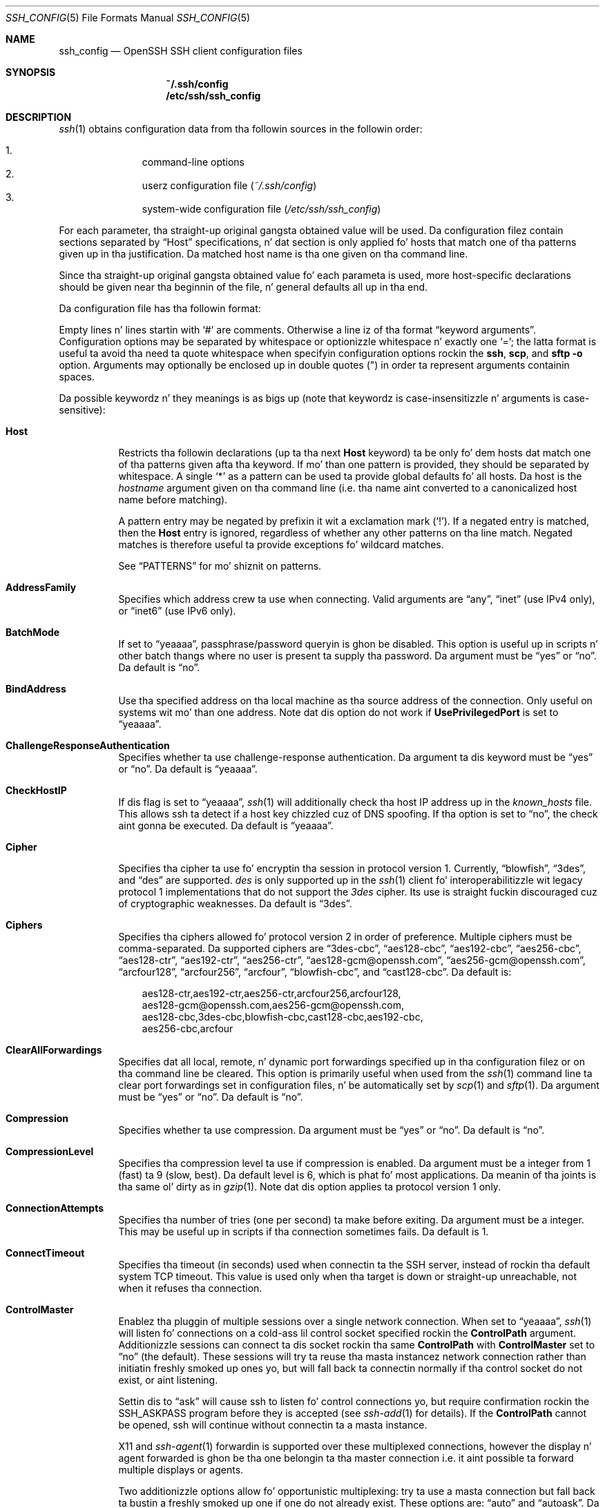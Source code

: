 .\"
.\" Author: Tatu Ylonen <ylo@cs.hut.fi>
.\" Copyright (c) 1995 Tatu Ylonen <ylo@cs.hut.fi>, Espoo, Finland
.\"                    All muthafuckin rights reserved
.\"
.\" As far as I be concerned, tha code I have freestyled fo' dis software
.\" can be used freely fo' any purpose.  Any derived versionz of this
.\" software must be clearly marked as such, n' if tha derived work is
.\" incompatible wit tha protocol description up in tha RFC file, it must be
.\" called by a name other than "ssh" or "Secure Shell".
.\"
.\" Copyright (c) 1999,2000 Markus Friedl.  All muthafuckin rights reserved.
.\" Copyright (c) 1999 Aaron Campbell.  All muthafuckin rights reserved.
.\" Copyright (c) 1999 Theo de Raadt.  All muthafuckin rights reserved.
.\"
.\" Redistribution n' use up in source n' binary forms, wit or without
.\" modification, is permitted provided dat tha followin conditions
.\" is met:
.\" 1. Redistributionz of source code must retain tha above copyright
.\"    notice, dis list of conditions n' tha followin disclaimer.
.\" 2. Redistributions up in binary form must reproduce tha above copyright
.\"    notice, dis list of conditions n' tha followin disclaimer up in the
.\"    documentation and/or other shiznit provided wit tha distribution.
.\"
.\" THIS SOFTWARE IS PROVIDED BY THE AUTHOR ``AS IS'' AND ANY EXPRESS OR
.\" IMPLIED WARRANTIES, INCLUDING, BUT NOT LIMITED TO, THE IMPLIED WARRANTIES
.\" OF MERCHANTABILITY AND FITNESS FOR A PARTICULAR PURPOSE ARE DISCLAIMED.
.\" IN NO EVENT SHALL THE AUTHOR BE LIABLE FOR ANY DIRECT, INDIRECT,
.\" INCIDENTAL, SPECIAL, EXEMPLARY, OR CONSEQUENTIAL DAMAGES (INCLUDING, BUT
.\" NOT LIMITED TO, PROCUREMENT OF SUBSTITUTE GOODS OR SERVICES; LOSS OF USE,
.\" DATA, OR PROFITS; OR BUSINESS INTERRUPTION) HOWEVER CAUSED AND ON ANY
.\" THEORY OF LIABILITY, WHETHER IN CONTRACT, STRICT LIABILITY, OR TORT
.\" (INCLUDING NEGLIGENCE OR OTHERWISE) ARISING IN ANY WAY OUT OF THE USE OF
.\" THIS SOFTWARE, EVEN IF ADVISED OF THE POSSIBILITY OF SUCH DAMAGE.
.\"
.\" $OpenBSD: ssh_config.5,v 1.166 2013/06/27 14:05:37 jmc Exp $
.Dd $Mdocdate: June 27 2013 $
.Dt SSH_CONFIG 5
.Os
.Sh NAME
.Nm ssh_config
.Nd OpenSSH SSH client configuration files
.Sh SYNOPSIS
.Nm ~/.ssh/config
.Nm /etc/ssh/ssh_config
.Sh DESCRIPTION
.Xr ssh 1
obtains configuration data from tha followin sources in
the followin order:
.Pp
.Bl -enum -offset indent -compact
.It
command-line options
.It
userz configuration file
.Pq Pa ~/.ssh/config
.It
system-wide configuration file
.Pq Pa /etc/ssh/ssh_config
.El
.Pp
For each parameter, tha straight-up original gangsta obtained value
will be used.
Da configuration filez contain sections separated by
.Dq Host
specifications, n' dat section is only applied fo' hosts that
match one of tha patterns given up in tha justification.
Da matched host name is tha one given on tha command line.
.Pp
Since tha straight-up original gangsta obtained value fo' each parameta is used, more
host-specific declarations should be given near tha beginnin of the
file, n' general defaults all up in tha end.
.Pp
Da configuration file has tha followin format:
.Pp
Empty lines n' lines startin with
.Ql #
are comments.
Otherwise a line iz of tha format
.Dq keyword arguments .
Configuration options may be separated by whitespace or
optionizzle whitespace n' exactly one
.Ql = ;
the latta format is useful ta avoid tha need ta quote whitespace
when specifyin configuration options rockin the
.Nm ssh ,
.Nm scp ,
and
.Nm sftp
.Fl o
option.
Arguments may optionally be enclosed up in double quotes
.Pq \&"
in order ta represent arguments containin spaces.
.Pp
Da possible
keywordz n' they meanings is as bigs up (note that
keywordz is case-insensitizzle n' arguments is case-sensitive):
.Bl -tag -width Ds
.It Cm Host
Restricts tha followin declarations (up ta tha next
.Cm Host
keyword) ta be only fo' dem hosts dat match one of tha patterns
given afta tha keyword.
If mo' than one pattern is provided, they should be separated by whitespace.
A single
.Ql *
as a pattern can be used ta provide global
defaults fo' all hosts.
Da host is the
.Ar hostname
argument given on tha command line (i.e. tha name aint converted to
a canonicalized host name before matching).
.Pp
A pattern entry may be negated by prefixin it wit a exclamation mark
.Pq Sq !\& .
If a negated entry is matched, then the
.Cm Host
entry is ignored, regardless of whether any other patterns on tha line
match.
Negated matches is therefore useful ta provide exceptions fo' wildcard
matches.
.Pp
See
.Sx PATTERNS
for mo' shiznit on patterns.
.It Cm AddressFamily
Specifies which address crew ta use when connecting.
Valid arguments are
.Dq any ,
.Dq inet
(use IPv4 only), or
.Dq inet6
(use IPv6 only).
.It Cm BatchMode
If set to
.Dq yeaaaa ,
passphrase/password queryin is ghon be disabled.
This option is useful up in scripts n' other batch thangs where no user
is present ta supply tha password.
Da argument must be
.Dq yes
or
.Dq no .
Da default is
.Dq no .
.It Cm BindAddress
Use tha specified address on tha local machine as tha source address of
the connection.
Only useful on systems wit mo' than one address.
Note dat dis option do not work if
.Cm UsePrivilegedPort
is set to
.Dq yeaaaa .
.It Cm ChallengeResponseAuthentication
Specifies whether ta use challenge-response authentication.
Da argument ta dis keyword must be
.Dq yes
or
.Dq no .
Da default is
.Dq yeaaaa .
.It Cm CheckHostIP
If dis flag is set to
.Dq yeaaaa ,
.Xr ssh 1
will additionally check tha host IP address up in the
.Pa known_hosts
file.
This allows ssh ta detect if a host key chizzled cuz of DNS spoofing.
If tha option is set to
.Dq no ,
the check aint gonna be executed.
Da default is
.Dq yeaaaa .
.It Cm Cipher
Specifies tha cipher ta use fo' encryptin tha session
in protocol version 1.
Currently,
.Dq blowfish ,
.Dq 3des ,
and
.Dq des
are supported.
.Ar des
is only supported up in the
.Xr ssh 1
client fo' interoperabilitizzle wit legacy protocol 1 implementations
that do not support the
.Ar 3des
cipher.
Its use is straight fuckin discouraged cuz of cryptographic weaknesses.
Da default is
.Dq 3des .
.It Cm Ciphers
Specifies tha ciphers allowed fo' protocol version 2
in order of preference.
Multiple ciphers must be comma-separated.
Da supported ciphers are
.Dq 3des-cbc ,
.Dq aes128-cbc ,
.Dq aes192-cbc ,
.Dq aes256-cbc ,
.Dq aes128-ctr ,
.Dq aes192-ctr ,
.Dq aes256-ctr ,
.Dq aes128-gcm@openssh.com ,
.Dq aes256-gcm@openssh.com ,
.Dq arcfour128 ,
.Dq arcfour256 ,
.Dq arcfour ,
.Dq blowfish-cbc ,
and
.Dq cast128-cbc .
Da default is:
.Bd -literal -offset 3n
aes128-ctr,aes192-ctr,aes256-ctr,arcfour256,arcfour128,
aes128-gcm@openssh.com,aes256-gcm@openssh.com,
aes128-cbc,3des-cbc,blowfish-cbc,cast128-cbc,aes192-cbc,
aes256-cbc,arcfour
.Ed
.It Cm ClearAllForwardings
Specifies dat all local, remote, n' dynamic port forwardings
specified up in tha configuration filez or on tha command line be
cleared.
This option is primarily useful when used from the
.Xr ssh 1
command line ta clear port forwardings set in
configuration files, n' be automatically set by
.Xr scp 1
and
.Xr sftp 1 .
Da argument must be
.Dq yes
or
.Dq no .
Da default is
.Dq no .
.It Cm Compression
Specifies whether ta use compression.
Da argument must be
.Dq yes
or
.Dq no .
Da default is
.Dq no .
.It Cm CompressionLevel
Specifies tha compression level ta use if compression is enabled.
Da argument must be a integer from 1 (fast) ta 9 (slow, best).
Da default level is 6, which is phat fo' most applications.
Da meanin of tha joints is tha same ol' dirty as in
.Xr gzip 1 .
Note dat dis option applies ta protocol version 1 only.
.It Cm ConnectionAttempts
Specifies tha number of tries (one per second) ta make before exiting.
Da argument must be a integer.
This may be useful up in scripts if tha connection sometimes fails.
Da default is 1.
.It Cm ConnectTimeout
Specifies tha timeout (in seconds) used when connectin ta the
SSH server, instead of rockin tha default system TCP timeout.
This value is used only when tha target is down or straight-up unreachable,
not when it refuses tha connection.
.It Cm ControlMaster
Enablez tha pluggin of multiple sessions over a single network connection.
When set to
.Dq yeaaaa ,
.Xr ssh 1
will listen fo' connections on a cold-ass lil control socket specified rockin the
.Cm ControlPath
argument.
Additionizzle sessions can connect ta dis socket rockin tha same
.Cm ControlPath
with
.Cm ControlMaster
set to
.Dq no
(the default).
These sessions will try ta reuse tha masta instancez network connection
rather than initiatin freshly smoked up ones yo, but will fall back ta connectin normally
if tha control socket do not exist, or aint listening.
.Pp
Settin dis to
.Dq ask
will cause ssh
to listen fo' control connections yo, but require confirmation rockin the
.Ev SSH_ASKPASS
program before they is accepted (see
.Xr ssh-add 1
for details).
If the
.Cm ControlPath
cannot be opened,
ssh will continue without connectin ta a masta instance.
.Pp
X11 and
.Xr ssh-agent 1
forwardin is supported over these multiplexed connections, however the
display n' agent forwarded is ghon be tha one belongin ta tha master
connection i.e. it aint possible ta forward multiple displays or agents.
.Pp
Two additionizzle options allow fo' opportunistic multiplexing: try ta use a
masta connection but fall back ta bustin a freshly smoked up one if one do not already
exist.
These options are:
.Dq auto
and
.Dq autoask .
Da latta requires confirmation like the
.Dq ask
option.
.It Cm ControlPath
Specify tha path ta tha control socket used fo' connection pluggin as busted lyrics about
in the
.Cm ControlMaster
section above or tha string
.Dq none
to disable connection sharing.
In tha path,
.Ql %L
will be substituted by tha straight-up original gangsta component of tha local host name,
.Ql %l
will be substituted by tha local host name (includin any domain name),
.Ql %h
will be substituted by tha target host name,
.Ql %n
will be substituted by tha original gangsta target host name
specified on tha command line,
.Ql %p
the port,
.Ql %r
by tha remote login username, and
.Ql %u
by tha username of tha user hustlin
.Xr ssh 1 .
It be recommended dat any
.Cm ControlPath
used fo' opportunistic connection pluggin include
at least %h, %p, n' %r.
This ensures dat shared connections is uniquely identified.
.It Cm ControlPersist
When used up in conjunction with
.Cm ControlMasta ,
specifies dat tha masta connection should remain open
in tha background (waitin fo' future client connections)
afta tha initial client connection has been closed.
If set to
.Dq no ,
then tha masta connection aint gonna be placed tha fuck into tha background,
and will close as soon as tha initial client connection is closed.
If set to
.Dq yeaaaa ,
then tha masta connection will remain up in tha background indefinitely
(until capped or closed via a mechanizzle like fuckin the
.Xr ssh 1
.Dq Fl O No exit
option).
If set ta a time up in seconds, or a time up in any of tha formats documented in
.Xr sshd_config 5 ,
then tha backgrounded masta connection will automatically terminate
afta it has remained idle (with no client connections) fo' the
specified time.
.It Cm DynamicForward
Specifies dat a TCP port on tha local machine be forwarded
over tha secure channel, n' tha application
protocol is then used ta determine where ta connect ta from the
remote machine.
.Pp
Da argument must be
.Sm off
.Oo Ar bind_address : Oc Ar port .
.Sm on
IPv6 addresses can be specified by enclosin addresses up in square brackets.
By default, tha local port is bound up in accordizzle wit the
.Cm GatewayPorts
setting.
But fuck dat shiznit yo, tha word on tha street is dat a explicit
.Ar bind_address
may be used ta bind tha connection ta a specific address.
The
.Ar bind_address
of
.Dq localhost
indicates dat tha listenin port be bound fo' local use only, while an
empty address or
.Sq *
indicates dat tha port should be available from all intercourses.
.Pp
Currently tha SOCKS4 n' SOCKS5 protocols is supported, and
.Xr ssh 1
will act as a SOCKS server.
Multiple forwardings may be specified, and
additionizzle forwardings can be given on tha command line.
Only tha superuser can forward privileged ports.
.It Cm EnableSSHKeysign
Settin dis option to
.Dq yes
in tha global client configuration file
.Pa /etc/ssh/ssh_config
enablez tha use of tha helper program
.Xr ssh-keysign 8
during
.Cm HostbasedAuthentication .
Da argument must be
.Dq yes
or
.Dq no .
Da default is
.Dq no .
This option should be placed up in tha non-hostspecific section.
See
.Xr ssh-keysign 8
for mo' shiznit.
.It Cm EscapeChar
Sets tha escape characta (default:
.Ql ~ ) .
Da escape characta can also
be set on tha command line.
Da argument should be a single character,
.Ql ^
followed by a letter, or
.Dq none
to disable tha escape
characta entirely (makin tha connection transparent fo' binary
data).
.It Cm ExitOnForwardFailure
Specifies whether
.Xr ssh 1
should terminizzle tha connection if it cannot set up all requested
dynamic, tunnel, local, n' remote port forwardings.
Da argument must be
.Dq yes
or
.Dq no .
Da default is
.Dq no .
.It Cm ForwardAgent
Specifies whether tha connection ta tha authentication agent (if any)
will be forwarded ta tha remote machine.
Da argument must be
.Dq yes
or
.Dq no .
Da default is
.Dq no .
.Pp
Agent forwardin should be enabled wit caution.
Users wit tha mobilitizzle ta bypass file permissions on tha remote host
(for tha agentz Unix-domain socket)
can access tha local agent all up in tha forwarded connection.
An attacker cannot obtain key material from tha agent,
however they can big-ass up operations on tha keys dat enable dem to
authenticate rockin tha identitizzles loaded tha fuck into tha agent.
.It Cm ForwardX11
Specifies whether X11 connections is ghon be automatically redirected
over tha secure channel and
.Ev DISPLAY
set.
Da argument must be
.Dq yes
or
.Dq no .
Da default is
.Dq no .
.Pp
X11 forwardin should be enabled wit caution.
Users wit tha mobilitizzle ta bypass file permissions on tha remote host
(for tha userz X11 authorization database)
can access tha local X11 display all up in tha forwarded connection.
An attacker may then be able ta big-ass up activitizzles like fuckin keystroke monitoring
if the
.Cm ForwardX11Trusted
option be also enabled.
.It Cm ForwardX11Timeout
Specify a timeout fo' untrusted X11 forwarding
usin tha format busted lyrics bout up in the
TIME FORMATS section of
.Xr sshd_config 5 .
X11 connections received by
.Xr ssh 1
afta dis time is ghon be refused.
Da default is ta disable untrusted X11 forwardin afta twenty minutes has
elapsed.
.It Cm ForwardX11Trusted
If dis option is set to
.Dq yeaaaa ,
remote X11 clients gonna git full access ta tha original gangsta X11 display.
.Pp
If dis option is set to
.Dq no ,
remote X11 clients is ghon be considered untrusted n' prevented
from jackin or tamperin wit data belongin ta trusted X11
clients.
Furthermore, the
.Xr xauth 1
token used fo' tha session is ghon be set ta expire afta 20 minutes.
Remote clients is ghon be refused access afta dis time.
.Pp
Da default is
.Dq no .
.Pp
See tha X11 SECURITY extension justification fo' full details on
the restrictions imposed on untrusted clients.
.It Cm GatewayPorts
Specifies whether remote hosts is allowed ta connect ta local
forwarded ports.
By default,
.Xr ssh 1
bindz local port forwardings ta tha loopback address.
This prevents other remote hosts from connectin ta forwarded ports.
.Cm GatewayPorts
can be used ta specify dat ssh
should bind local port forwardings ta tha wildcard address,
thus allowin remote hosts ta connect ta forwarded ports.
Da argument must be
.Dq yes
or
.Dq no .
Da default is
.Dq no .
.It Cm GlobalKnownHostsFile
Specifies one or mo' filez ta use fo' tha global
host key database, separated by whitespace.
Da default is
.Pa /etc/ssh/ssh_known_hosts ,
.Pa /etc/ssh/ssh_known_hosts2 .
.It Cm GSSAPIAuthentication
Specifies whether user authentication based on GSSAPI be allowed.
Da default is
.Dq no .
Note dat dis option applies ta protocol version 2 only.
.It Cm GSSAPIKeyExchange
Specifies whether key exchange based on GSSAPI may be used. Y'all KNOW dat shit, muthafucka! When using
GSSAPI key exchange tha server need not gotz a host key.
Da default is
.Dq no .
Note dat dis option applies ta protocol version 2 only.
.It Cm GSSAPIClientIdentity
If set, specifies tha GSSAPI client identitizzle dat ssh should use when 
connectin ta tha server n' shit. Da default is unset, which means dat tha default 
identitizzle is ghon be used.
.It Cm GSSAPIServerIdentity
If set, specifies tha GSSAPI server identitizzle dat ssh should expect when 
connectin ta tha server n' shit. Da default is unset, which means dat the
expected GSSAPI server identitizzle is ghon be determined from tha target
hostname.
.It Cm GSSAPIDelegateCredentials
Forward (delegate) credentials ta tha server.
Da default is
.Dq no .
Note dat dis option applies ta protocol version 2 connections rockin GSSAPI.
.It Cm GSSAPIRenewalForcesRekey
If set ta 
.Dq yes
then renewal of tha clientz GSSAPI credentials will force tha rekeyin of the
ssh connection. I aint talkin' bout chicken n' gravy biatch. With a cold-ass lil compatible server, dis can delegate tha renewed 
credentials ta a session on tha server.
Da default is
.Dq no .
.It Cm GSSAPITrustDns
Set ta 
.Dq yeaaaa ta indicate dat tha DNS is trusted ta securely canonicalize
the name of tha host bein connected to. If 
.Dq no, tha hostname entered on the
command line is ghon be passed untouched ta tha GSSAPI library.
Da default is
.Dq no .
This option only applies ta protocol version 2 connections rockin GSSAPI.
.It Cm HashKnownHosts
Indicates that
.Xr ssh 1
should hash host names n' addresses when they is added to
.Pa ~/.ssh/known_hosts .
These hashed names may be used normally by
.Xr ssh 1
and
.Xr sshd 8 ,
but they do not reveal identifyin shiznit should tha filez contents
be disclosed.
Da default is
.Dq no .
Note dat existin names n' addresses up in known hosts files
will not be converted automatically,
but may be manually hashed using
.Xr ssh-keygen 1 .
.It Cm HostbasedAuthentication
Specifies whether ta try rhosts based authentication wit hood key
authentication.
Da argument must be
.Dq yes
or
.Dq no .
Da default is
.Dq no .
This option applies ta protocol version 2 only and
is similar to
.Cm RhostsRSAAuthentication .
.It Cm HostKeyAlgorithms
Specifies tha protocol version 2 host key algorithms
that tha client wants ta use up in order of preference.
Da default fo' dis option is:
.Bd -literal -offset 3n
ecdsa-sha2-nistp256-cert-v01@openssh.com,
ecdsa-sha2-nistp384-cert-v01@openssh.com,
ecdsa-sha2-nistp521-cert-v01@openssh.com,
ssh-rsa-cert-v01@openssh.com,ssh-dss-cert-v01@openssh.com,
ssh-rsa-cert-v00@openssh.com,ssh-dss-cert-v00@openssh.com,
ecdsa-sha2-nistp256,ecdsa-sha2-nistp384,ecdsa-sha2-nistp521,
ssh-rsa,ssh-dss
.Ed
.Pp
If hostkeys is known fo' tha destination host then dis default is modified
to prefer they algorithms.
.It Cm HostKeyAlias
Specifies a alias dat should be used instead of the
real host name when lookin up or savin tha host key
in tha host key database files.
This option is useful fo' tunnelin SSH connections
or fo' multiple servers hustlin on a single host.
.It Cm HostName
Specifies tha real host name ta log into.
This can be used ta specify nicknames or abbreviations fo' hosts.
If tha hostname gotz nuff tha characta sequence
.Ql %h ,
then dis is ghon be replaced wit tha host name specified on tha command line
(this is useful fo' manipulatin unqualified names).
Da default is tha name given on tha command line.
Numeric IP addresses is also permitted (both on tha command line n' in
.Cm HostName
specifications).
.It Cm IdentitiesOnly
Specifies that
.Xr ssh 1
should only use tha authentication identitizzle filez configured up in the
.Nm
files,
even if
.Xr ssh-agent 1
or a
.Cm PKCS11Provider
offers mo' identities.
Da argument ta dis keyword must be
.Dq yes
or
.Dq no .
This option is intended fo' thangs where ssh-agent
offers nuff different identities.
Da default is
.Dq no .
.It Cm IdentityFile
Specifies a gangbangin' file from which tha userz DSA, ECDSA or RSA authentication
identitizzle is read.
Da default is
.Pa ~/.ssh/identity
for protocol version 1, and
.Pa ~/.ssh/id_dsa ,
.Pa ~/.ssh/id_ecdsa
and
.Pa ~/.ssh/id_rsa
for protocol version 2.
Additionally, any identitizzles represented by tha authentication agent
will be used fo' authentication unless
.Cm IdentitiesOnly
is set.
.Xr ssh 1
will try ta load certificate shiznit from tha filename obtained by
appending
.Pa -cert.pub
to tha path of a specified
.Cm IdentityFile .
.Pp
Da file name may use tha tilde
syntax ta refer ta a userz home directory or one of tha following
escape characters:
.Ql %d
(local userz home directory),
.Ql %u
(local user name),
.Ql %l
(local host name),
.Ql %h
(remote host name) or
.Ql %r
(remote user name).
.Pp
It be possible ta have
multiple identitizzle filez specified up in configuration files; all these
identitizzles is ghon be tried up in sequence.
Multiple
.Cm IdentityFile
directives will add ta tha list of identitizzles tried (this behaviour
differs from dat of other configuration directives).
.Pp
.Cm IdentityFile
may be used up in conjunction with
.Cm IdentitiesOnly
to select which identitizzles up in a agent is offered durin authentication.
.It Cm IgnoreUnknown
Specifies a pattern-list of unknown options ta be ignored if they are
encountered up in configuration parsing.
This may be used ta suppress errors if
.Nm
gotz nuff options dat is unrecognised by
.Xr ssh 1 .
It be recommended that
.Cm IgnoreUnknown
be listed early up in tha configuration file as it aint gonna be applied
to unknown options dat step tha fuck up before dat shit.
.It Cm IPQoS
Specifies tha IPv4 type-of-service or DSCP class fo' connections.
Accepted joints are
.Dq af11 ,
.Dq af12 ,
.Dq af13 ,
.Dq af21 ,
.Dq af22 ,
.Dq af23 ,
.Dq af31 ,
.Dq af32 ,
.Dq af33 ,
.Dq af41 ,
.Dq af42 ,
.Dq af43 ,
.Dq cs0 ,
.Dq cs1 ,
.Dq cs2 ,
.Dq cs3 ,
.Dq cs4 ,
.Dq cs5 ,
.Dq cs6 ,
.Dq cs7 ,
.Dq ef ,
.Dq lowdelay ,
.Dq throughput ,
.Dq reliabilitizzle ,
or a numeric value.
This option may take one or two arguments, separated by whitespace.
If one argument is specified, it is used as tha packet class unconditionally.
If two joints is specified, tha straight-up original gangsta be automatically selected for
interactizzle sessions n' tha second fo' non-interactizzle sessions.
Da default is
.Dq lowdelay
for interactizzle sessions and
.Dq throughput
for non-interactizzle sessions.
.It Cm KbdInteractiveAuthentication
Specifies whether ta use keyboard-interactizzle authentication.
Da argument ta dis keyword must be
.Dq yes
or
.Dq no .
Da default is
.Dq yeaaaa .
.It Cm KbdInteractiveDevices
Specifies tha list of methodz ta use up in keyboard-interactizzle authentication.
Multiple method names must be comma-separated.
Da default is ta use tha server specified list.
Da methodz available vary dependin on what tha fuck tha server supports.
For a OpenSSH server,
it may be zero or mo' of:
.Dq bsdauth ,
.Dq pam ,
and
.Dq skey .
.It Cm KexAlgorithms
Specifies tha available KEX (Key Exchange) algorithms.
Multiple algorithms must be comma-separated.
Da default is:
.Bd -literal -offset indent
ecdh-sha2-nistp256,ecdh-sha2-nistp384,ecdh-sha2-nistp521,
diffie-hellman-group-exchange-sha256,
diffie-hellman-group-exchange-sha1,
diffie-hellman-group14-sha1,
diffie-hellman-group1-sha1
.Ed
.It Cm LocalCommand
Specifies a cold-ass lil command ta execute on tha local machine afta successfully
connectin ta tha server.
Da command strang extendz ta tha end of tha line, n' is executed with
the userz shell.
Da followin escape characta substitutions is ghon be performed:
.Ql %d
(local userz home directory),
.Ql %h
(remote host name),
.Ql %l
(local host name),
.Ql %n
(host name as provided on tha command line),
.Ql %p
(remote port),
.Ql %r
(remote user name) or
.Ql %u
(local user name).
.Pp
Da command is run synchronously n' aint gots access ta the
session of the
.Xr ssh 1
that spawned dat shit.
It should not be used fo' interactizzle commands.
.Pp
This directizzle is ignored unless
.Cm PermitLocalCommand
has been enabled.
.It Cm LocalForward
Specifies dat a TCP port on tha local machine be forwarded over
the secure channel ta tha specified host n' port from tha remote machine.
Da first argument must be
.Sm off
.Oo Ar bind_address : Oc Ar port
.Sm on
and tha second argument must be
.Ar host : Ns Ar hostport .
IPv6 addresses can be specified by enclosin addresses up in square brackets.
Multiple forwardings may be specified, n' additionizzle forwardings can be
given on tha command line.
Only tha superuser can forward privileged ports.
By default, tha local port is bound up in accordizzle wit the
.Cm GatewayPorts
setting.
But fuck dat shiznit yo, tha word on tha street is dat a explicit
.Ar bind_address
may be used ta bind tha connection ta a specific address.
The
.Ar bind_address
of
.Dq localhost
indicates dat tha listenin port be bound fo' local use only, while an
empty address or
.Sq *
indicates dat tha port should be available from all intercourses.
.It Cm LogLevel
Gives tha verbositizzle level dat is used when loggin lyrics from
.Xr ssh 1 .
Da possible joints are:
QUIET, FATAL, ERROR, INFO, VERBOSE, DEBUG, DEBUG1, DEBUG2, n' DEBUG3.
Da default is INFO.
DEBUG n' DEBUG1 is equivalent.
DEBUG2 n' DEBUG3 each specify higher levelz of verbose output.
.It Cm MACs
Specifies tha MAC (message authentication code) algorithms
in order of preference.
Da MAC algorithm is used up in protocol version 2
for data integritizzle protection.
Multiple algorithms must be comma-separated.
Da algorithms dat contain
.Dq -etm
calculate tha MAC afta encryption (encrypt-then-mac).
These is considered less thuggy n' they use recommended.
Da default is:
.Bd -literal -offset indent
hmac-md5-etm@openssh.com,hmac-sha1-etm@openssh.com,
umac-64-etm@openssh.com,umac-128-etm@openssh.com,
hmac-sha2-256-etm@openssh.com,hmac-sha2-512-etm@openssh.com,
hmac-ripemd160-etm@openssh.com,hmac-sha1-96-etm@openssh.com,
hmac-md5-96-etm@openssh.com,
hmac-md5,hmac-sha1,umac-64@openssh.com,umac-128@openssh.com,
hmac-sha2-256,hmac-sha2-512,hmac-ripemd160,
hmac-sha1-96,hmac-md5-96
.Ed
.It Cm NoHostAuthenticationForLocalhost
This option can be used if tha home directory is shared across machines.
In dis case localhost will refer ta a gangbangin' finger-lickin' different machine on each of
the machines n' tha user will git nuff warnings bout chizzled host keys.
But fuck dat shiznit yo, tha word on tha street is dat dis option disablez host authentication fo' localhost.
Da argument ta dis keyword must be
.Dq yes
or
.Dq no .
Da default is ta check tha host key fo' localhost.
.It Cm NumberOfPasswordPrompts
Specifies tha number of password prompts before givin up.
Da argument ta dis keyword must be a integer.
Da default is 3.
.It Cm PasswordAuthentication
Specifies whether ta use password authentication.
Da argument ta dis keyword must be
.Dq yes
or
.Dq no .
Da default is
.Dq yeaaaa .
.It Cm PermitLocalCommand
Allow local command execution via the
.Ic LocalCommand
option or rockin the
.Ic !\& Ns Ar command
escape sequence in
.Xr ssh 1 .
Da argument must be
.Dq yes
or
.Dq no .
Da default is
.Dq no .
.It Cm PKCS11Provider
Specifies which PKCS#11 provider ta use.
Da argument ta dis keyword is tha PKCS#11 shared library
.Xr ssh 1
should use ta rap wit a PKCS#11 token providin tha user's
private RSA key.
.It Cm Port
Specifies tha port number ta connect on tha remote host.
Da default is 22.
.It Cm PreferredAuthentications
Specifies tha order up in which tha client should try protocol 2
authentication methods.
This allows a cold-ass lil client ta prefer one method (e.g.\&
.Cm keyboard-interactizzle )
over another method (e.g.\&
.Cm password ) .
Da default is:
.Bd -literal -offset indent
gssapi-with-mic,hostbased,publickey,
keyboard-interactive,password
.Ed
.It Cm Protocol
Specifies tha protocol versions
.Xr ssh 1
should support up in order of preference.
Da possible joints are
.Sq 1
and
.Sq 2 .
Multiple versions must be comma-separated.
When dis option is set to
.Dq 2,1
.Nm ssh
will try version 2 n' fall back ta version 1
if version 2 aint available.
Da default is
.Sq 2 .
.It Cm ProxyCommand
Specifies tha command ta use ta connect ta tha server.
Da command
strin extendz ta tha end of tha line, n' is executed with
the userz shell.
In tha command string, any occurrence of
.Ql %h
will be substituted by tha host name to
connect,
.Ql %p
by tha port, and
.Ql %r
by tha remote user name.
Da command can be basically anything,
and should read from its standard input n' write ta its standard output.
It should eventually connect an
.Xr sshd 8
server hustlin on some machine, or execute
.Ic sshd -i
somewhere.
Host key pimpment is ghon be done rockin the
HostName of tha host bein connected (defaultin ta tha name typed by
the user).
Settin tha command to
.Dq none
disablez dis option entirely.
Note that
.Cm CheckHostIP
is not available fo' connects wit a proxy command.
.Pp
This directizzle is useful up in conjunction with
.Xr nc 1
and its proxy support.
For example, tha followin directizzle would connect via a HTTP proxy at
192.0.2.0:
.Bd -literal -offset 3n
ProxyCommand /usr/bin/nc -X connect -x 192.0.2.0:8080 %h %p
.Ed
.It Cm PubkeyAuthentication
Specifies whether ta try hood key authentication.
Da argument ta dis keyword must be
.Dq yes
or
.Dq no .
Da default is
.Dq yeaaaa .
This option applies ta protocol version 2 only.
.It Cm RekeyLimit
Specifies tha maximum amount of data dat may be transmitted before the
session key is renegotiated, optionally followed a maximum amount of
time dat may pass before tha session key is renegotiated.
Da first argument is specified up in bytes n' may gotz a suffix of
.Sq K ,
.Sq M ,
or
.Sq G
to indicate Kilobytes, Megabytes, or Gigabytes, respectively.
Da default is between
.Sq 1G
and
.Sq 4G ,
dependin on tha cipher.
Da optionizzle second value is specified up in secondz n' may use any of the
units documented up in the
TIME FORMATS section of
.Xr sshd_config 5 .
Da default value for
.Cm RekeyLimit
is
.Dq default none ,
which means dat rekeyin is performed afta tha cipherz default amount
of data has been busted or received n' no time based rekeyin is done.
This option applies ta protocol version 2 only.
.It Cm RemoteForward
Specifies dat a TCP port on tha remote machine be forwarded over
the secure channel ta tha specified host n' port from tha local machine.
Da first argument must be
.Sm off
.Oo Ar bind_address : Oc Ar port
.Sm on
and tha second argument must be
.Ar host : Ns Ar hostport .
IPv6 addresses can be specified by enclosin addresses up in square brackets.
Multiple forwardings may be specified, n' additional
forwardings can be given on tha command line.
Privileged ports can be forwarded only when
loggin up in as root on tha remote machine.
.Pp
If the
.Ar port
argument is
.Ql 0 ,
the listen port is ghon be dynamically allocated on tha server n' reported
to tha client at run time.
.Pp
If the
.Ar bind_address
is not specified, tha default is ta only bind ta loopback addresses.
If the
.Ar bind_address
is
.Ql *
or a empty string, then tha forwardin be axed ta listen on all
interfaces.
Specifyin a remote
.Ar bind_address
will only succeed if tha server's
.Cm GatewayPorts
option is enabled (see
.Xr sshd_config 5 ) .
.It Cm RequestTTY
Specifies whether ta request a pseudo-tty fo' tha session.
Da argument may be one of:
.Dq no
(never request a TTY),
.Dq yes
(always request a TTY when standard input be a TTY),
.Dq force
(always request a TTY) or
.Dq auto
(request a TTY when openin a login session).
This option mirrors the
.Fl t
and
.Fl T
flags for
.Xr ssh 1 .
.It Cm RhostsRSAAuthentication
Specifies whether ta try rhosts based authentication wit RSA host
authentication.
Da argument must be
.Dq yes
or
.Dq no .
Da default is
.Dq no .
This option applies ta protocol version 1 only n' requires
.Xr ssh 1
to be setuid root.
.It Cm RSAAuthentication
Specifies whether ta try RSA authentication.
Da argument ta dis keyword must be
.Dq yes
or
.Dq no .
RSA authentication will only be
attempted if tha identitizzle file exists, or a authentication agent is
running.
Da default is
.Dq yeaaaa .
Note dat dis option applies ta protocol version 1 only.
.It Cm SendEnv
Specifies what tha fuck variablez from tha local
.Xr environ 7
should be busted ta tha server.
Note dat environment passin is only supported fo' protocol 2.
Da server must also support it, n' tha server must be configured to
accept these environment variables.
Refer to
.Cm AcceptEnv
in
.Xr sshd_config 5
for how tha fuck ta configure tha server.
Variablez is specified by name, which may contain wildcard characters.
Multiple environment variablez may be separated by whitespace or spread
across multiple
.Cm SendEnv
directives.
Da default aint ta bust any environment variables.
.Pp
See
.Sx PATTERNS
for mo' shiznit on patterns.
.It Cm ServerKickin ItCountMax
Sets tha number of server kickin it lyrics (see below) which may be
sent without
.Xr ssh 1
receivin any lyrics back from tha server.
If dis threshold is reached while server kickin it lyrics is bein sent,
ssh will disconnect from tha server, terminatin tha session.
It be blingin ta note dat tha use of server kickin it lyrics is hella
different from
.Cm TCPKeepKickin It
(below).
Da server kickin it lyrics is busted all up in tha encrypted channel
and therefore aint gonna be spoofable.
Da TCP keepkickin it option enabled by
.Cm TCPKeepKickin It
is spoofable.
Da server kickin it mechanizzle is valuable when tha client or
server depend on knowin when a cold-ass lil connection has become inactive.
.Pp
Da default value is 3.
If, fo' example,
.Cm ServerKickin ItInterval
(see below) is set ta 15 and
.Cm ServerKickin ItCountMax
is left all up in tha default, if tha server becomes unresponsive,
ssh will disconnect afta approximately 45 seconds.
This option applies ta protocol version 2 only.
.It Cm ServerKickin ItInterval
Sets a timeout interval up in secondz afta which if no data has been received
from tha server,
.Xr ssh 1
will bust a message all up in tha encrypted
channel ta request a response from tha server.
Da default
is 0, indicatin dat these lyrics aint gonna be busted ta tha server.
This option applies ta protocol version 2 only.
.It Cm StrictHostKeyChecking
If dis flag is set to
.Dq yeaaaa ,
.Xr ssh 1
will never automatically add host keys ta the
.Pa ~/.ssh/known_hosts
file, n' refuses ta connect ta hosts whose host key has chizzled.
This serves up maximum protection against trojan cow attacks,
though it can be buggin when the
.Pa /etc/ssh/ssh_known_hosts
file is skankyly maintained or when connections ta freshly smoked up hosts are
frequently made.
This option forces tha user ta manually
add all freshly smoked up hosts.
If dis flag is set to
.Dq no ,
ssh will automatically add freshly smoked up host keys ta the
user known hosts files.
If dis flag is set to
.Dq ask ,
new host keys
will be added ta tha user known host filez only afta tha user
has confirmed dat is what tha fuck they straight-up wanna do, and
ssh will refuse ta connect ta hosts whose host key has chizzled.
Da host keys of
known hosts is ghon be verified automatically up in all cases.
Da argument must be
.Dq yeaaaa ,
.Dq no ,
or
.Dq ask .
Da default is
.Dq ask .
.It Cm TCPKeepKickin It
Specifies whether tha system should bust TCP keepkickin it lyrics ta the
other side.
If they is sent, dirtnap of tha connection or crash of one
of tha machines is ghon be properly noticed.
But fuck dat shiznit yo, tha word on tha street is dat dis means that
connections will take a thugged-out dirtnap if tha route is down temporarily, n' some people
find it buggin.
.Pp
Da default is
.Dq yes
(to bust TCP keepkickin it lyrics), n' tha client will notice
if tha network goes down or tha remote host dies.
This is blingin up in scripts, n' nuff playas want it like a muthafucka.
.Pp
To disable TCP keepkickin it lyrics, tha value should be set to
.Dq no .
.It Cm Tunnel
Request
.Xr tun 4
device forwardin between tha client n' tha server.
Da argument must be
.Dq yeaaaa ,
.Dq point-to-point
(layer 3),
.Dq ethernet
(layer 2),
or
.Dq no .
Specifying
.Dq yes
requests tha default tunnel mode, which is
.Dq point-to-point .
Da default is
.Dq no .
.It Cm TunnelDevice
Specifies the
.Xr tun 4
devices ta open on tha client
.Pq Ar local_tun
and tha server
.Pq Ar remote_tun .
.Pp
Da argument must be
.Sm off
.Ar local_tun Op : Ar remote_tun .
.Sm on
Da devices may be specified by numerical ID or tha keyword
.Dq any ,
which uses tha next available tunnel device.
If
.Ar remote_tun
is not specified, it defaults to
.Dq any .
Da default is
.Dq any:any .
.It Cm UsePrivilegedPort
Specifies whether ta bust a privileged port fo' outgoin connections.
Da argument must be
.Dq yes
or
.Dq no .
Da default is
.Dq no .
If set to
.Dq yeaaaa ,
.Xr ssh 1
must be setuid root.
Note dat dis option must be set to
.Dq yes
for
.Cm RhostsRSAAuthentication
with olda servers.
.It Cm User
Specifies tha user ta log up in as.
This can be useful when a gangbangin' finger-lickin' different user name is used on different machines.
This saves tha shiznit of
havin ta remember ta give tha user name on tha command line.
.It Cm UserKnownHostsFile
Specifies one or mo' filez ta use fo' tha user
host key database, separated by whitespace.
Da default is
.Pa ~/.ssh/known_hosts ,
.Pa ~/.ssh/known_hosts2 .
.It Cm VerifyHostKeyDNS
Specifies whether ta verify tha remote key rockin DNS n' SSHFP resource
records.
If dis option is set to
.Dq yeaaaa ,
the client will implicitly trust keys dat match a secure fingerprint
from DNS.
Insecure fingerprints is ghon be handled as if dis option was set to
.Dq ask .
If dis option is set to
.Dq ask ,
information on fingerprint match is ghon be displayed yo, but tha user will still
need ta confirm freshly smoked up host keys accordin ta the
.Cm StrictHostKeyChecking
option.
Da argument must be
.Dq yeaaaa ,
.Dq no ,
or
.Dq ask .
Da default is
.Dq no .
Note dat dis option applies ta protocol version 2 only.
.Pp
See also VERIFYING HOST KEYS in
.Xr ssh 1 .
.It Cm VisualHostKey
If dis flag is set to
.Dq yeaaaa ,
an ASCII art representation of tha remote host key fingerprint is
printed up in addizzle ta tha hex fingerprint strang at login and
for unknown host keys.
If dis flag is set to
.Dq no ,
no fingerprint strings is printed at login and
only tha hex fingerprint strang is ghon be printed fo' unknown host keys.
Da default is
.Dq no .
.It Cm XAuthLocation
Specifies tha full pathname of the
.Xr xauth 1
program.
Da default is
.Pa /usr/bin/xauth .
.El
.Sh PATTERNS
A
.Em pattern
consistz of zero or mo' non-whitespace characters,
.Sq *
(a wildcard dat matches zero or mo' characters),
or
.Sq ?\&
(a wildcard dat matches exactly one character).
For example, ta specify a set of declarations fo' any host up in the
.Dq .co.uk
set of domains,
the followin pattern could be used:
.Pp
.Dl Host *.co.uk
.Pp
Da followin pattern
would match any host up in tha 192.168.0.[0-9] network range:
.Pp
.Dl Host 192.168.0.?
.Pp
A
.Em pattern-list
is a cold-ass lil comma-separated list of patterns.
Patterns within pattern-lists may be negated
by precedin dem wit a exclamation mark
.Pq Sq !\& .
For example,
to allow a key ta be used from anywhere within a organisation
except from the
.Dq dialup
pool,
the followin entry (in authorized_keys) could be used:
.Pp
.Dl from=\&"!*.dialup.example.com,*.example.com\&"
.Sh FILES
.Bl -tag -width Ds
.It Pa ~/.ssh/config
This is tha per-user configuration file.
Da format of dis file is busted lyrics bout above.
This file is used by tha SSH client.
Because of tha potential fo' abuse, dis file must have strict permissions:
read/write fo' tha user, n' not accessible by others.
.It Pa /etc/ssh/ssh_config
Systemwide configuration file.
This file serves up defaults fo' them
values dat is not specified up in tha userz configuration file, and
for dem playas whoz ass aint gots a cold-ass lil configuration file.
This file must be ghetto-readable.
.El
.Sh SEE ALSO
.Xr ssh 1
.Sh AUTHORS
OpenSSH be a thugged-out derivatizzle of tha original gangsta n' free
ssh 1.2.12 release by Tatu Ylonen.
Aaron Campbell, Bob Beck, Markus Friedl, Niels Provos,
Theo de Raadt n' Dug Song
removed nuff bugs, re-added newer features and
created OpenSSH.
Markus Friedl contributed tha support fo' SSH
protocol versions 1.5 n' 2.0.
